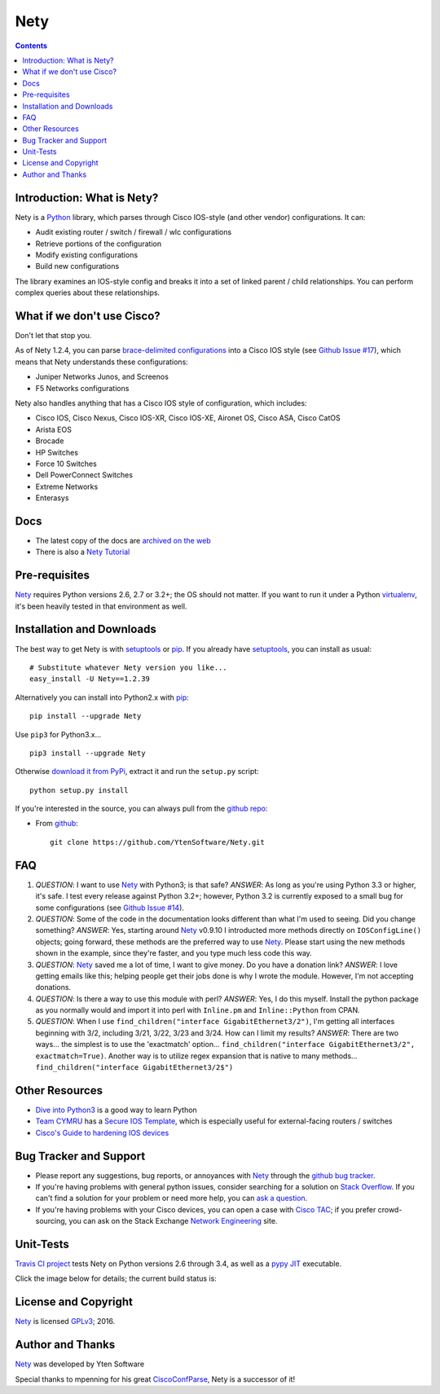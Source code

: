 ==============
Nety
==============

.. image:: https://travis-ci.org/YtenSoftware/Nety.png?branch=master
   :target: https://travis-ci.org/YtenSoftware/Nety
   :alt: Travis CI Status

.. image:: https://img.shields.io/pypi/v/Nety.svg
   :target: https://pypi.python.org/pypi/Nety/
   :alt: Version

.. image:: http://img.shields.io/badge/license-GPLv3-blue.svg
   :target: https://www.gnu.org/copyleft/gpl.html
   :alt: License

.. image:: https://img.shields.io/pypi/dm/Nety.svg
   :target: https://pypi.python.org/pypi/Nety
   :alt: Downloads

.. contents::

.. _introduction:

Introduction: What is Nety?
=====================================

Nety is a Python_ library, which parses through Cisco IOS-style
(and other vendor) configurations.  It can:

- Audit existing router / switch / firewall / wlc configurations
- Retrieve portions of the configuration
- Modify existing configurations
- Build new configurations

The library examines an IOS-style config and breaks it into a set of linked
parent / child relationships.  You can perform complex queries about these 
relationships.

.. image:: https://raw.githubusercontent.com/mpenning/Nety/master/sphinx-doc/_static/Nety_overview_75pct.png
   :target: https://raw.githubusercontent.com/mpenning/Nety/master/sphinx-doc/_static/Nety_overview_75pct.png
   :alt: Nety Parent / Child relationships


What if we don't use Cisco?
===========================

Don't let that stop you.

As of Nety 1.2.4, you can parse `brace-delimited configurations`_ 
into a Cisco IOS style (see `Github Issue #17`_), which means that 
Nety understands these configurations:

- Juniper Networks Junos, and Screenos
- F5 Networks configurations

Nety also handles anything that has a Cisco IOS style of configuration, which includes:

- Cisco IOS, Cisco Nexus, Cisco IOS-XR, Cisco IOS-XE, Aironet OS, Cisco ASA, Cisco CatOS
- Arista EOS
- Brocade
- HP Switches
- Force 10 Switches
- Dell PowerConnect Switches
- Extreme Networks
- Enterasys


Docs
====

- The latest copy of the docs are `archived on the web <http://www.pennington.net/py/Nety/>`_
- There is also a `Nety Tutorial <http://pennington.net/tutorial/Nety/ccp_tutorial.html>`_

.. _Pre-Requisites:

Pre-requisites
==============

Nety_ requires Python versions 2.6, 2.7 or 3.2+; the OS should not
matter. If you want to run it under a Python virtualenv_, it's been heavily 
tested in that environment as well.

.. _Installation:

Installation and Downloads
==========================

The best way to get Nety is with setuptools_ or pip_.  If you 
already have setuptools_, you can install as usual:

::

      # Substitute whatever Nety version you like...
      easy_install -U Nety==1.2.39

Alternatively you can install into Python2.x with pip_:

::

      pip install --upgrade Nety

Use ``pip3`` for Python3.x...

::

      pip3 install --upgrade Nety

Otherwise `download it from PyPi <https://pypi.python.org/pypi/Nety>`_, extract it and run the ``setup.py`` script:

::

      python setup.py install

If you're interested in the source, you can always pull from the `github repo`_:


- From github_:
  ::

      git clone https://github.com/YtenSoftware/Nety.git


.. _FAQ:

FAQ
===

#) *QUESTION*: I want to use Nety_ with Python3; is that safe?  *ANSWER*: As long as you're using Python 3.3 or higher, it's safe. I test every release against Python 3.2+; however, Python 3.2 is currently exposed to a small bug for some configurations (see `Github Issue #14`_).

#) *QUESTION*: Some of the code in the documentation looks different than what I'm used to seeing.  Did you change something?  *ANSWER*: Yes, starting around Nety_ v0.9.10 I introducted more methods directly on ``IOSConfigLine()`` objects; going forward, these methods are the preferred way to use Nety_.  Please start using the new methods shown in the example, since they're faster, and you type much less code this way.

#) *QUESTION*: Nety_ saved me a lot of time, I want to give money.  Do you have a donation link?  *ANSWER*:  I love getting emails like this; helping people get their jobs done is why I wrote the module.  However, I'm not accepting donations.

#) *QUESTION*: Is there a way to use this module with perl?  *ANSWER*: Yes, I do this myself. Install the python package as you normally would and import it into perl with ``Inline.pm`` and ``Inline::Python`` from CPAN.

#) *QUESTION*: When I use ``find_children("interface GigabitEthernet3/2")``, I'm getting all interfaces beginning with 3/2, including 3/21, 3/22, 3/23 and 3/24. How can I limit my results?  *ANSWER*: There are two ways... the simplest is to use the 'exactmatch' option...  ``find_children("interface GigabitEthernet3/2", exactmatch=True)``. Another way is to utilize regex expansion that is native to many methods... ``find_children("interface GigabitEthernet3/2$")``

.. _`Other-Resources`:

Other Resources
===============

- `Dive into Python3`_ is a good way to learn Python
- `Team CYMRU`_ has a `Secure IOS Template`_, which is especially useful for external-facing routers / switches
- `Cisco's Guide to hardening IOS devices`_

.. _`Bug-Tracker-and-Support`:

Bug Tracker and Support
=======================

- Please report any suggestions, bug reports, or annoyances with Nety_ through the `github bug tracker`_.
- If you're having problems with general python issues, consider searching for a solution on `Stack Overflow`_.  If you can't find a solution for your problem or need more help, you can `ask a question`_.
- If you're having problems with your Cisco devices, you can open a case with `Cisco TAC`_; if you prefer crowd-sourcing, you can ask on the Stack Exchange `Network Engineering`_ site.

.. _Unit-Tests:

Unit-Tests
==========

`Travis CI project <https://travis-ci.org>`_ tests Nety on Python versions 2.6 through 3.4, as well as a `pypy JIT`_ executable.

Click the image below for details; the current build status is:

.. image:: https://travis-ci.org/YtenSoftware/Nety.png?branch=master
   :align: center
   :target: https://travis-ci.org/YtenSoftware/Nety
   :alt: Travis CI Status

.. _`License and Copyright`:

License and Copyright
=====================

Nety_ is licensed GPLv3_; 
2016.


.. _Author:

Author and Thanks
=================

Nety_ was developed by Yten Software

Special thanks to mpenning for his great CiscoConfParse_, Nety is a successor of it!


.. _Nety: https://pypi.python.org/pypi/Nety

.. _Python: http://python.org/

.. _CiscoConfParse: https://github.com/mpenning/ciscoconfparse

.. _`pypy JIT`: http://pypy.org/

.. _`Github Issue #13`: https://github.com/mpenning/Nety/issues/13

.. _`Github Issue #14`: https://github.com/mpenning/Nety/issues/14

.. _`Github Issue #17`: https://github.com/mpenning/Nety/issues/17

.. _`brace-delimited configurations`: https://github.com/mpenning/Nety/blob/master/configs/sample_01.junos

.. _setuptools: https://pypi.python.org/pypi/setuptools

.. _pip: https://pypi.python.org/pypi/pip

.. _virtualenv: https://pypi.python.org/pypi/virtualenv

.. _`github repo`: https://github.com/YtenSoftware/Nety

.. _bitbucket: https://bitbucket.org/mpenning/Nety

.. _github: https://github.com/mpenning/Nety

.. _mercurial: http://mercurial.selenic.com/

.. _`github bug tracker`: https://github.com/YtenSoftware/Nety/issues

.. _`regular expressions`: http://docs.python.org/2/howto/regex.html

.. _`docs`: http://www.pennington.net/py/Nety/

.. _`ipaddr`: https://code.google.com/p/ipaddr-py/

.. _`GPLv3`: http://www.gnu.org/licenses/gpl-3.0.html

.. _`ASF License 2.0`: http://www.apache.org/licenses/LICENSE-2.0

.. _`Dive into Python3`: http://www.diveintopython3.net/

.. _`Network Engineering`: http://networkengineering.stackexchange.com/

.. _`Stack Overflow`: http://stackoverflow.com/

.. _`ask a question`: http://stackoverflow.com/questions/ask

.. _`Secure IOS Template`: https://www.cymru.com/Documents/secure-ios-template.html

.. _`Team CYMRU`: http://www.team-cymru.org/

.. _`Cisco TAC`: http://cisco.com/go/support

.. _`Juniper networks`: http://www.juniper.net/

.. _`Cisco's Guide to hardening IOS devices`: http://www.cisco.com/c/en/us/support/docs/ip/access-lists/13608-21.html

